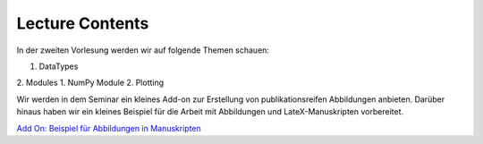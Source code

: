 Lecture Contents
================

In der zweiten Vorlesung werden wir auf folgende Themen schauen:

1. DataTypes
2. Modules
1. NumPy Module
2. Plotting



Wir werden in dem Seminar ein kleines Add-on zur Erstellung von publikationsreifen Abbildungen anbieten. Darüber hinaus haben wir ein kleines Beispiel für die Arbeit mit Abbildungen und LateX-Manuskripten vorbereitet.

`Add On: Beispiel für Abbildungen in Manuskripten  <https://github.com/fcichos/CompSoft23/tree/master/source/lectures/L2/L2%20Tips%20For%20Figures>`_

.. raw:: html

    <div style="position: relative; padding-bottom: 56.25%; height: 0; overflow: hidden; max-width: 100%; height: auto;">
        <iframe src="https://www.youtube.com/embed/iHB8gIvayG0" frameborder="0" allowfullscreen style="position: absolute; top: 0; left: 0; width: 100%; height: 100%;"></iframe>
    </div>
